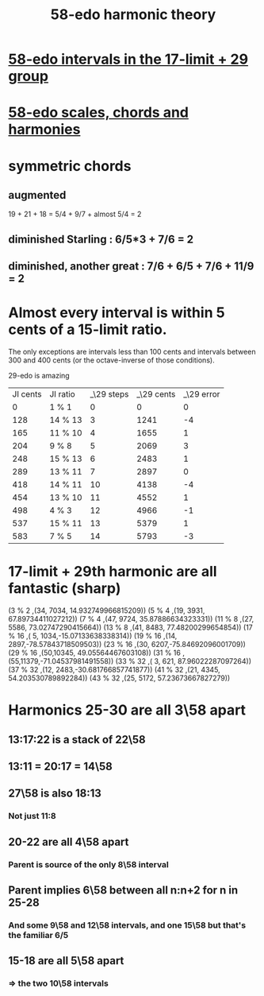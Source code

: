 :PROPERTIES:
:ID:       221b6ad3-092d-4674-802c-18458c49ad9b
:END:
#+title: 58-edo harmonic theory
* [[id:7c52046e-129f-4b0a-adc7-1d69ddd18232][58-edo intervals in the 17-limit + 29 group]]
* [[id:ee622f95-a99f-4a4b-bb5d-18d48c16b15b][58-edo scales, chords and harmonies]]
* symmetric chords
** augmented
   19 + 21 + 18 = 5/4 + 9/7 + almost 5/4 = 2
** diminished Starling : 6/5*3 + 7/6 = 2
** diminished, another great : 7/6 + 6/5 + 7/6 + 11/9 = 2
* Almost every interval is within 5 cents of a 15-limit ratio.
  The only exceptions are intervals less than 100 cents and intervals between 300 and 400 cents (or the octave-inverse of those conditions).

                      29-edo is amazing
  | JI cents | JI ratio | _\29 steps | _\29 cents | _\29 error |
  |        0 | 1 % 1    |          0 |          0 |          0 |
  |      128 | 14 % 13  |          3 |       1241 |         -4 |
  |      165 | 11 % 10  |          4 |       1655 |          1 |
  |      204 | 9 % 8    |          5 |       2069 |          3 |
  |      248 | 15 % 13  |          6 |       2483 |          1 |
  |      289 | 13 % 11  |          7 |       2897 |          0 |
  |      418 | 14 % 11  |         10 |       4138 |         -4 |
  |      454 | 13 % 10  |         11 |       4552 |          1 |
  |      498 | 4 % 3    |         12 |       4966 |         -1 |
  |      537 | 15 % 11  |         13 |       5379 |          1 |
  |      583 | 7 % 5    |         14 |       5793 |         -3 |
* 17-limit + 29th harmonic are all fantastic (sharp)
  (3 % 2    ,(34, 7034, 14.932749966815209))
  (5 % 4    ,(19, 3931, 67.89734411027212))
  (7 % 4    ,(47, 9724, 35.87886634323331))
  (11 % 8   ,(27, 5586, 73.02747290415664))
  (13 % 8   ,(41, 8483, 77.48200299654854))
  (17 % 16  ,( 5, 1034,-15.07133638338314))
  (19 % 16  ,(14, 2897,-78.57843718509503))
  (23 % 16  ,(30, 6207,-75.84692096001709))
  (29 % 16  ,(50,10345, 49.05564467603108))
  (31 % 16  ,(55,11379,-71.04537981491558))
  (33 % 32  ,( 3,  621, 87.96022287097264))
  (37 % 32  ,(12, 2483,-30.681766857741877))
  (41 % 32  ,(21, 4345, 54.203530789892284))
  (43 % 32  ,(25, 5172, 57.23673667827279))
* Harmonics 25-30 are all 3\58 apart
** 13:17:22 is a stack of 22\58
** 13:11 = 20:17 = 14\58
** 27\58 is also 18:13
*** Not just 11:8
** 20-22 are all 4\58 apart
*** Parent is source of the only 8\58 interval
** Parent implies 6\58 between all n:n+2 for n in 25-28
*** And some 9\58 and 12\58 intervals, and one 15\58 but that's the familiar 6/5
** 15-18 are all 5\58 apart
*** => the two 10\58 intervals
